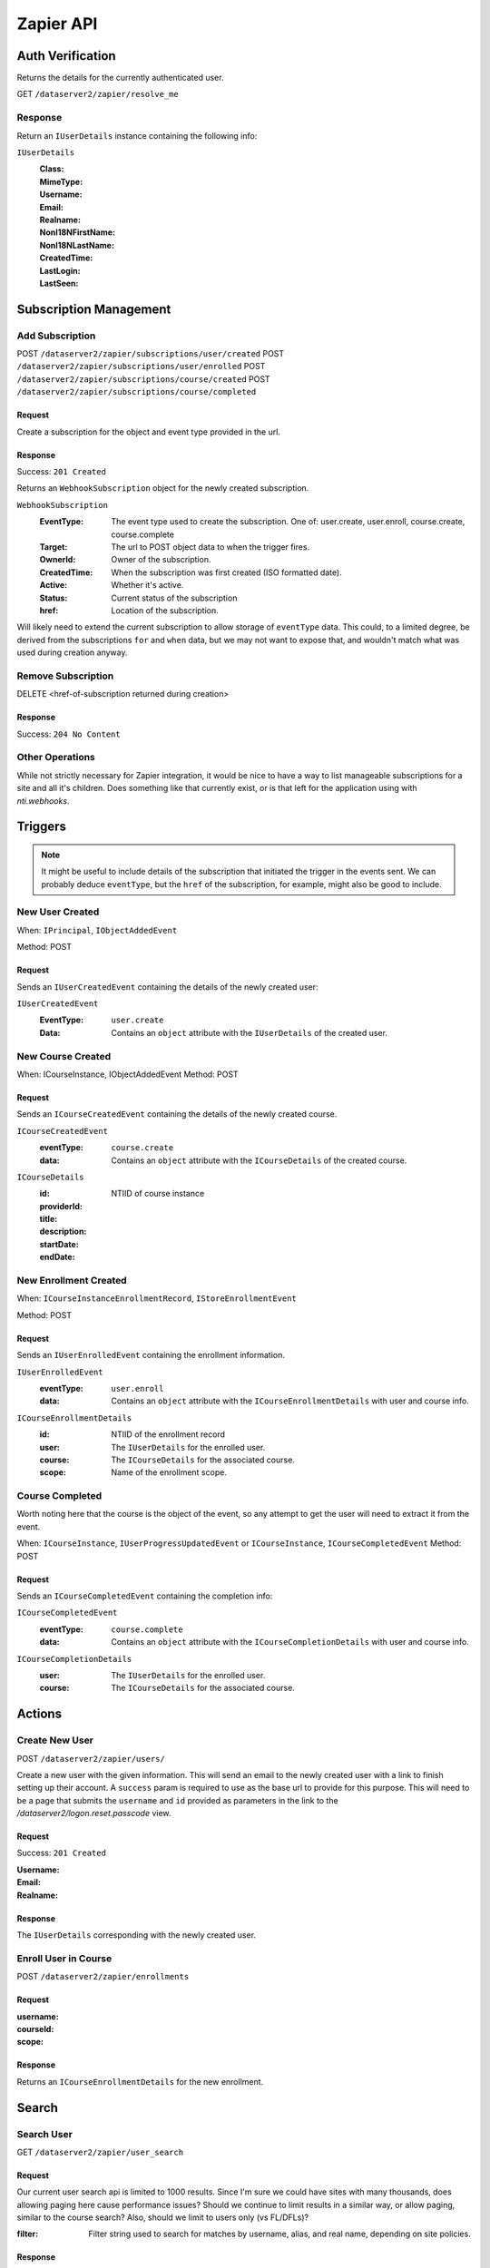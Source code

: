 ===========
Zapier API
===========


Auth Verification
=================
Returns the details for the currently authenticated user.

GET ``/dataserver2/zapier/resolve_me``

Response
--------
Return an ``IUserDetails`` instance containing the following info:

``IUserDetails``
    :Class:
    :MimeType:
    :Username:
    :Email:
    :Realname:
    :NonI18NFirstName:
    :NonI18NLastName:
    :CreatedTime:
    :LastLogin:
    :LastSeen:


Subscription Management
=======================

Add Subscription
----------------
POST ``/dataserver2/zapier/subscriptions/user/created``
POST ``/dataserver2/zapier/subscriptions/user/enrolled``
POST ``/dataserver2/zapier/subscriptions/course/created``
POST ``/dataserver2/zapier/subscriptions/course/completed``


Request
~~~~~~~
Create a subscription for the object and event type provided in the url.

Response
~~~~~~~~
Success: ``201 Created``

Returns an ``WebhookSubscription`` object for the newly created subscription.

``WebhookSubscription``
    :EventType:  The event type used to create the subscription.  One of:
        user.create, user.enroll, course.create, course.complete
    :Target:  The url to POST object data to when the trigger fires.
    :OwnerId:  Owner of the subscription.
    :CreatedTime: When the subscription was first created (ISO formatted date).
    :Active:  Whether it's active.
    :Status: Current status of the subscription
    :href:  Location of the subscription.

Will likely need to extend the current subscription to allow storage of
``eventType`` data.  This could, to a limited degree, be derived from the
subscriptions ``for`` and ``when`` data, but we may not want to
expose that, and wouldn't match what was used during creation anyway.

Remove Subscription
-------------------
DELETE <href-of-subscription returned during creation>

Response
~~~~~~~~
Success: ``204 No Content``


Other Operations
----------------
While not strictly necessary for Zapier integration, it would be nice to have
a way to list manageable subscriptions for a site and all it's children.  Does
something like that currently exist, or is that left for the application
using with `nti.webhooks`.


Triggers
========
.. note:: It might be useful to include details of the subscription that
    initiated the trigger in the events sent.  We can probably deduce
    ``eventType``, but the ``href`` of the subscription, for example, might
    also be good to include.

New User Created
----------------
When: ``IPrincipal``, ``IObjectAddedEvent``

Method: POST

Request
~~~~~~~
Sends an ``IUserCreatedEvent`` containing the details of the newly created user:

``IUserCreatedEvent``
    :EventType: ``user.create``
    :Data:  Contains an ``object`` attribute with the ``IUserDetails`` of the
        created user.


New Course Created
------------------
When: ICourseInstance, IObjectAddedEvent
Method: POST

Request
~~~~~~~
Sends an ``ICourseCreatedEvent`` containing the details of the newly created course.

``ICourseCreatedEvent``
    :eventType:  ``course.create``
    :data:  Contains an ``object`` attribute with the ``ICourseDetails`` of the
        created course.

``ICourseDetails``
    :id: NTIID of course instance
    :providerId:
    :title:
    :description:
    :startDate:
    :endDate:


New Enrollment Created
----------------------
When: ``ICourseInstanceEnrollmentRecord``, ``IStoreEnrollmentEvent``

Method: POST

Request
~~~~~~~
Sends an ``IUserEnrolledEvent`` containing the enrollment information.

``IUserEnrolledEvent``
    :eventType: ``user.enroll``
    :data: Contains an ``object`` attribute with the ``ICourseEnrollmentDetails``
        with user and course info.

``ICourseEnrollmentDetails``
    :id:  NTIID of the enrollment record
    :user: The ``IUserDetails`` for the enrolled user.
    :course: The ``ICourseDetails`` for the associated course.
    :scope: Name of the enrollment scope.


Course Completed
----------------
Worth noting here that the course is the object of the event, so any attempt
to get the user will need to extract it from the event.

When: ``ICourseInstance``, ``IUserProgressUpdatedEvent``
or ``ICourseInstance``, ``ICourseCompletedEvent``
Method: POST

Request
~~~~~~~
Sends an ``ICourseCompletedEvent`` containing the completion info:

``ICourseCompletedEvent``
    :eventType: ``course.complete``
    :data: Contains an ``object`` attribute with the ``ICourseCompletionDetails``
        with user and course info.

``ICourseCompletionDetails``
    :user: The ``IUserDetails`` for the enrolled user.
    :course: The ``ICourseDetails`` for the associated course.


Actions
=======

Create New User
---------------
POST ``/dataserver2/zapier/users/``

Create a new user with the given information.  This will send an email to the
newly created user with a link to finish setting up their account.  A
``success`` param is required to use as the base url to provide for this
purpose.  This will need to be a page that submits the ``username`` and ``id``
provided as parameters in the link to the `/dataserver2/logon.reset.passcode`
view.

Request
~~~~~~~
Success: ``201 Created``

:Username:
:Email:
:Realname:

Response
~~~~~~~~
The ``IUserDetails`` corresponding with the newly created user.


Enroll User in Course
---------------------
POST ``/dataserver2/zapier/enrollments``

Request
~~~~~~~

:username:
:courseId:
:scope:

Response
~~~~~~~~
Returns an ``ICourseEnrollmentDetails`` for the new enrollment.


Search
======

Search User
-----------
GET ``/dataserver2/zapier/user_search``

Request
~~~~~~~
Our current user search api is limited to 1000 results.  Since I'm sure we
could have sites with many thousands, does allowing paging here cause
performance issues?  Should we continue to limit results in a similar way, or
allow paging, similar to the course search?  Also, should we limit to users
only (vs FL/DFLs)?

:filter:  Filter string used to search for matches by username, alias, and
    real name, depending on site policies.


Response
~~~~~~~~
Returns an item list of ``IUserDetails`` objects.


Search Course
-------------
GET ``/dataserver2/zapier/course_search``

Request
~~~~~~~

:filter:  Filter string used to search for matches by title, description,
    provider id and tags
:sortOn:  The key on which to sort.  One of: "title", "startdate", or "enddate"
:sortOrder:  "ascending" or "descending"
:batchStart:  The absolute index of the first entry to return, after sorting.
:batchSize:  The number of items to return in the batch/page.


Response
~~~~~~~~
Returns an item list of ``ICourseDetails`` objects.
